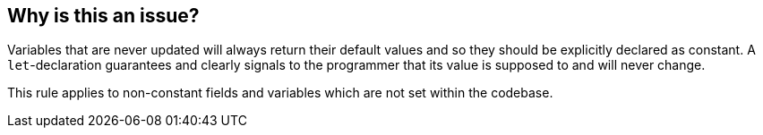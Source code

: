 == Why is this an issue?

Variables that are never updated will always return their default values and so they should be explicitly declared as constant. A ``++let++``-declaration guarantees and clearly signals to the programmer that its value is supposed to and will never change.

This rule applies to non-constant fields and variables which are not set within the codebase.

ifdef::env-github,rspecator-view[]

'''
== Implementation Specification
(visible only on this page)

=== Message

Declare variable "{0}" with "let".


'''
== Comments And Links
(visible only on this page)

=== on 15 May 2015, 11:57:27 Elena Vilchik wrote:
Consider only "set and read but never updated" variables and not "unused" one.

=== on 8 Oct 2014, 07:20:32 Nicolas Peru wrote:
\[~ann.campbell.2]Why non-private ?

=== on 8 Oct 2014, 12:16:15 Ann Campbell wrote:
\[~nicolas.peru] we already have a separate rule about private fields: RSPEC-1068, and because the advice is different. If they're private and not used, they're dead code. If they're not private and _apparently_ unused, they might still be accessed directly by classes that just aren't currently 'visible'.

=== on 10 Oct 2014, 14:15:18 Freddy Mallet wrote:
@Ann :

* I would use the label "pitfall"
* Moreover for me there is no intersection between this rule and rule RSPEC-1068. In case of RSPEC-1068 we're looking for unused fields whereas here we're looking for fields that ARE really used but never updated and so which should be declared as 'final'
* I would decrease the remediation cost to 2 min and associate this rule to the Maintainability > Understandability characteristic
* This rule would be limited at first to private fields but I would not mention this limitation

=== on 15 May 2015, 09:53:17 Elena Vilchik wrote:
\[~ann.campbell.2] I want to expand the scope of this rule for Swift "Fields *and variables* that are never updated should be constant". WDYT can I do it in subtask for this rule? 

=== on 15 May 2015, 11:52:30 Ann Campbell wrote:
Fine with me [~elena.vilchik]


endif::env-github,rspecator-view[]
